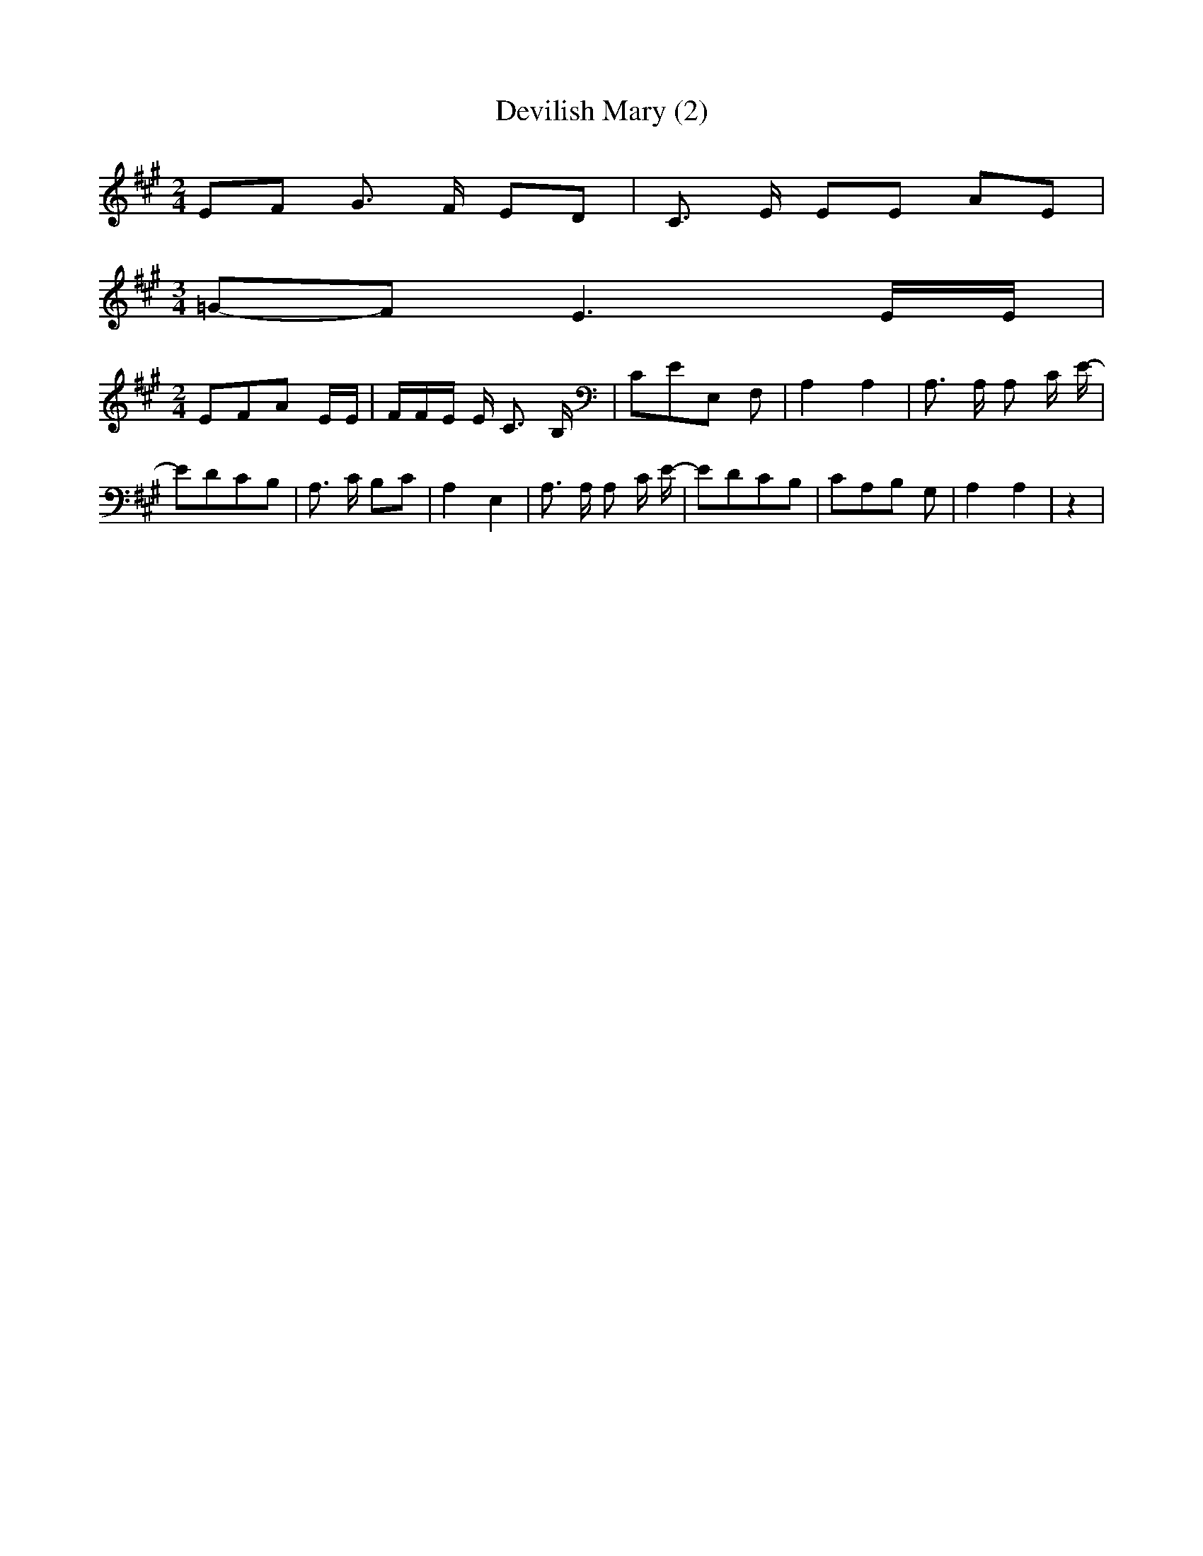 % Generated more or less automatically by swtoabc by Erich Rickheit KSC
X:1
T:Devilish Mary (2)
M:2/4
L:1/8
K:A
 EF G3/2 F/2 ED| C3/2 E/2 EE AE|
M:3/4
=G-F E3 E/2E/2|
M:2/4
 EFA E/2E/2| F/2F/2E/2 E/2 C3/2 B,/2| CEE, F,| A,2 A,2| A,3/2 A,/2 A, C/2 E/2-|\
 EDC-B,| A,3/2 C/2 B,C| A,2 E,2| A,3/2 A,/2 A, C/2 E/2-| EDC-B,| CA,B, G,|\
 A,2 A,2| z2|

